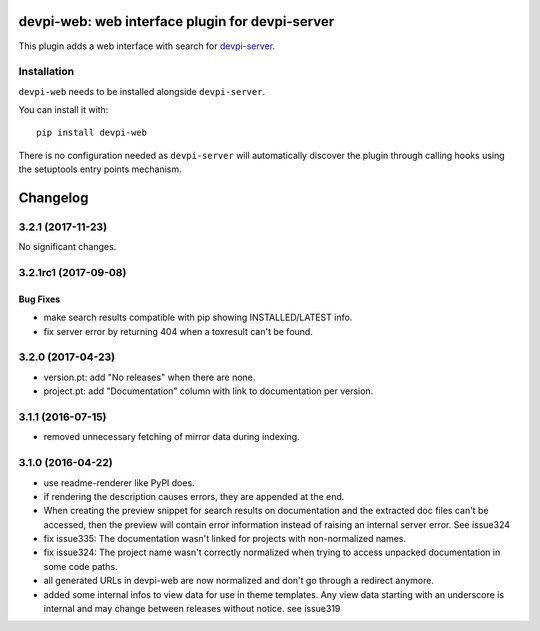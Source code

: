 ================================================
devpi-web: web interface plugin for devpi-server
================================================

This plugin adds a web interface with search for `devpi-server`_.

.. _devpi-server: http://pypi.python.org/pypi/devpi-server


Installation
============

``devpi-web`` needs to be installed alongside ``devpi-server``.

You can install it with::

    pip install devpi-web

There is no configuration needed as ``devpi-server`` will automatically discover the plugin through calling hooks using the setuptools entry points mechanism.


=========
Changelog
=========



.. towncrier release notes start

3.2.1 (2017-11-23)
==================

No significant changes.


3.2.1rc1 (2017-09-08)
=====================

Bug Fixes
---------

- make search results compatible with pip showing INSTALLED/LATEST info.

- fix server error by returning 404 when a toxresult can't be found.


3.2.0 (2017-04-23)
==================

- version.pt: add "No releases" when there are none.

- project.pt: add "Documentation" column with link to documentation per version.


3.1.1 (2016-07-15)
==================

- removed unnecessary fetching of mirror data during indexing.


3.1.0 (2016-04-22)
==================

- use readme-renderer like PyPI does.

- if rendering the description causes errors, they are appended at the end.

- When creating the preview snippet for search results on documentation and the
  extracted doc files can't be accessed, then the preview will contain error
  information instead of raising an internal server error. See issue324

- fix issue335: The documentation wasn't linked for projects with
  non-normalized names.

- fix issue324: The project name wasn't correctly normalized when trying to
  access unpacked documentation in some code paths.

- all generated URLs in devpi-web are now normalized and don't go through a
  redirect anymore.

- added some internal infos to view data for use in theme templates. Any view
  data starting with an underscore is internal and may change between releases
  without notice. see issue319



